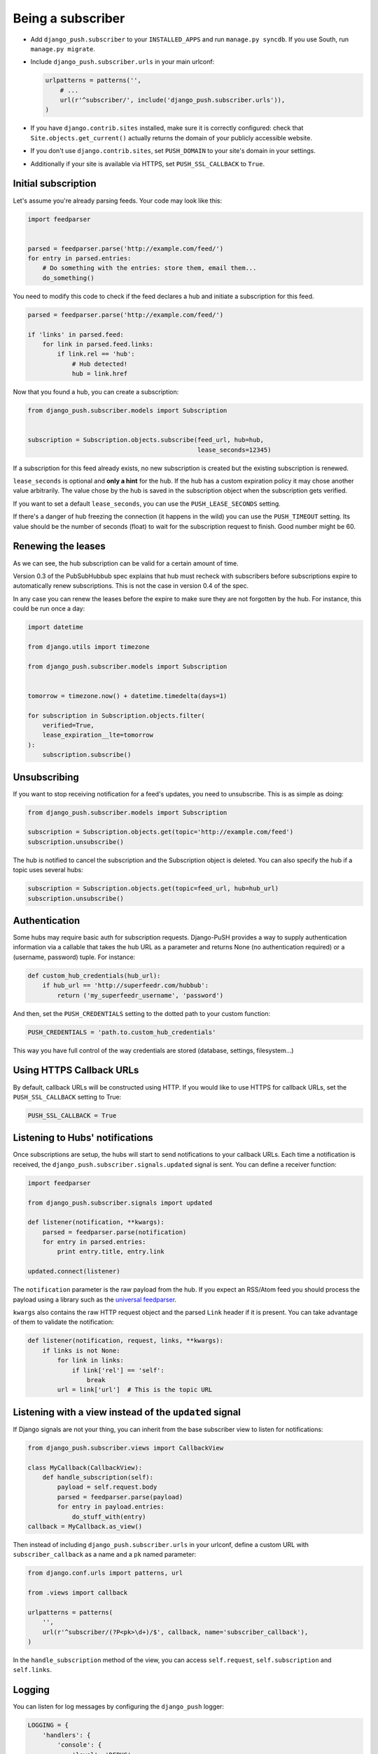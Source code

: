 Being a subscriber
==================

* Add ``django_push.subscriber`` to your ``INSTALLED_APPS`` and
  run ``manage.py syncdb``. If you use South, run ``manage.py migrate``.

* Include ``django_push.subscriber.urls`` in your main urlconf:

  .. code-block:: python

      urlpatterns = patterns('',
          # ...
          url(r'^subscriber/', include('django_push.subscriber.urls')),
      )

* If you have ``django.contrib.sites`` installed, make sure it is correctly
  configured: check that ``Site.objects.get_current()`` actually returns the
  domain of your publicly accessible website.

* If you don't use ``django.contrib.sites``, set ``PUSH_DOMAIN`` to your
  site's domain in your settings.

* Additionally if your site is available via HTTPS, set ``PUSH_SSL_CALLBACK``
  to ``True``.

Initial subscription
--------------------

Let's assume you're already parsing feeds. Your code may look like this:

.. code-block:: python

    import feedparser


    parsed = feedparser.parse('http://example.com/feed/')
    for entry in parsed.entries:
        # Do something with the entries: store them, email them...
        do_something()

You need to modify this code to check if the feed declares a hub and initiate
a subscription for this feed.

.. code-block:: python

    parsed = feedparser.parse('http://example.com/feed/')

    if 'links' in parsed.feed:
        for link in parsed.feed.links:
            if link.rel == 'hub':
                # Hub detected!
                hub = link.href

Now that you found a hub, you can create a subscription:

.. code-block:: python

    from django_push.subscriber.models import Subscription


    subscription = Subscription.objects.subscribe(feed_url, hub=hub,
                                                  lease_seconds=12345)

If a subscription for this feed already exists, no new subscription is
created but the existing subscription is renewed.

``lease_seconds`` is optional and **only a hint** for the hub. If the hub has
a custom expiration policy it may chose another value arbitrarily. The value
chose by the hub is saved in the subscription object when the subscription
gets verified.

If you want to set a default ``lease_seconds``, you can use the
``PUSH_LEASE_SECONDS`` setting.

If there's a danger of hub freezing the connection (it happens in the wild) 
you can use the ``PUSH_TIMEOUT`` setting. Its value should be the number 
of seconds (float) to wait for the subscription request to finish. Good number
might be 60.

Renewing the leases
-------------------

As we can see, the hub subscription can be valid for a certain amount of time.

Version 0.3 of the PubSubHubbub spec explains that hub must recheck with
subscribers before subscriptions expire to automatically renew subscriptions.
This is not the case in version 0.4 of the spec.

In any case you can renew the leases before the expire to make sure they are
not forgotten by the hub. For instance, this could be run once a day:

.. code-block:: python

    import datetime

    from django.utils import timezone

    from django_push.subscriber.models import Subscription


    tomorrow = timezone.now() + datetime.timedelta(days=1)

    for subscription in Subscription.objects.filter(
        verified=True,
        lease_expiration__lte=tomorrow
    ):
        subscription.subscribe()

Unsubscribing
-------------

If you want to stop receiving notification for a feed's updates, you need to
unsubscribe. This is as simple as doing:

.. code-block:: python

    from django_push.subscriber.models import Subscription

    subscription = Subscription.objects.get(topic='http://example.com/feed')
    subscription.unsubscribe()

The hub is notified to cancel the subscription and the Subscription object is
deleted. You can also specify the hub if a topic uses several hubs:

.. code-block:: python

    subscription = Subscription.objects.get(topic=feed_url, hub=hub_url)
    subscription.unsubscribe()

Authentication
--------------

Some hubs may require basic auth for subscription requests. Django-PuSH
provides a way to supply authentication information via a callable that takes
the hub URL as a parameter and returns None (no authentication required) or a
(username, password) tuple. For instance:

.. code-block:: python

    def custom_hub_credentials(hub_url):
        if hub_url == 'http://superfeedr.com/hubbub':
            return ('my_superfeedr_username', 'password')

And then, set the ``PUSH_CREDENTIALS`` setting to the dotted path to your
custom function:

.. code-block:: python

    PUSH_CREDENTIALS = 'path.to.custom_hub_credentials'

This way you have full control of the way credentials are stored (database,
settings, filesystem…)

Using HTTPS Callback URLs
-------------------------

By default, callback URLs will be constructed using HTTP. If you would like
to use HTTPS for callback URLs, set the ``PUSH_SSL_CALLBACK`` setting to True:

.. code-block:: python

    PUSH_SSL_CALLBACK = True

Listening to Hubs' notifications
--------------------------------

Once subscriptions are setup, the hubs will start to send notifications to
your callback URLs. Each time a notification is received, the
``django_push.subscriber.signals.updated`` signal is sent. You can define a
receiver function:

.. code-block:: python

    import feedparser

    from django_push.subscriber.signals import updated

    def listener(notification, **kwargs):
        parsed = feedparser.parse(notification)
        for entry in parsed.entries:
            print entry.title, entry.link

    updated.connect(listener)

The ``notification`` parameter is the raw payload from the hub. If you expect
an RSS/Atom feed you should process the payload using a library such as the
`universal feedparser`_.

``kwargs`` also contains the raw HTTP request object and the parsed ``Link``
header if it is present. You can take advantage of them to validate the
notification:

.. code-block:: python

    def listener(notification, request, links, **kwargs):
        if links is not None:
            for link in links:
                if link['rel'] == 'self':
                    break
            url = link['url']  # This is the topic URL

.. _universal feedparser: http://pythonhosted.org/feedparser/

Listening with a view instead of the ``updated`` signal
-------------------------------------------------------

If Django signals are not your thing, you can inherit from the base subscriber
view to listen for notifications:

.. code-block:: python

    from django_push.subscriber.views import CallbackView

    class MyCallback(CallbackView):
        def handle_subscription(self):
            payload = self.request.body
            parsed = feedparser.parse(payload)
            for entry in payload.entries:
                do_stuff_with(entry)
    callback = MyCallback.as_view()

Then instead of including ``django_push.subscriber.urls`` in your urlconf,
define a custom URL with ``subscriber_callback`` as a name and a ``pk`` named
parameter:

.. code-block:: python

    from django.conf.urls import patterns, url

    from .views import callback

    urlpatterns = patterns(
        '',
        url(r'^subscriber/(?P<pk>\d+)/$', callback, name='subscriber_callback'),
    )

In the ``handle_subscription`` method of the view, you can access
``self.request``, ``self.subscription`` and ``self.links``.

Logging
-------

You can listen for log messages by configuring the ``django_push`` logger:

.. code-block:: python

    LOGGING = {
        'handlers': {
            'console': {
                'level': 'DEBUG',
                'class': 'logging.StreamHandler',
            },
        },
        'loggers': {
            'django_push': {
                'handlers': ['console'],
                'level': 'DEBUG',
            },
        },
    }
